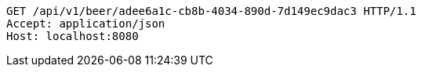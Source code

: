 [source,http,options="nowrap"]
----
GET /api/v1/beer/adee6a1c-cb8b-4034-890d-7d149ec9dac3 HTTP/1.1
Accept: application/json
Host: localhost:8080

----